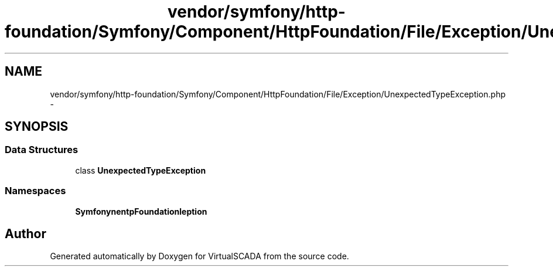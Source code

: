 .TH "vendor/symfony/http-foundation/Symfony/Component/HttpFoundation/File/Exception/UnexpectedTypeException.php" 3 "Tue Apr 14 2015" "Version 1.0" "VirtualSCADA" \" -*- nroff -*-
.ad l
.nh
.SH NAME
vendor/symfony/http-foundation/Symfony/Component/HttpFoundation/File/Exception/UnexpectedTypeException.php \- 
.SH SYNOPSIS
.br
.PP
.SS "Data Structures"

.in +1c
.ti -1c
.RI "class \fBUnexpectedTypeException\fP"
.br
.in -1c
.SS "Namespaces"

.in +1c
.ti -1c
.RI " \fBSymfony\\Component\\HttpFoundation\\File\\Exception\fP"
.br
.in -1c
.SH "Author"
.PP 
Generated automatically by Doxygen for VirtualSCADA from the source code\&.
